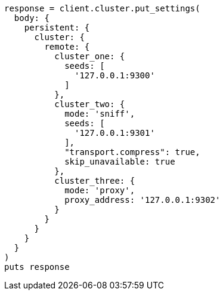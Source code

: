 [source, ruby]
----
response = client.cluster.put_settings(
  body: {
    persistent: {
      cluster: {
        remote: {
          cluster_one: {
            seeds: [
              '127.0.0.1:9300'
            ]
          },
          cluster_two: {
            mode: 'sniff',
            seeds: [
              '127.0.0.1:9301'
            ],
            "transport.compress": true,
            skip_unavailable: true
          },
          cluster_three: {
            mode: 'proxy',
            proxy_address: '127.0.0.1:9302'
          }
        }
      }
    }
  }
)
puts response
----
